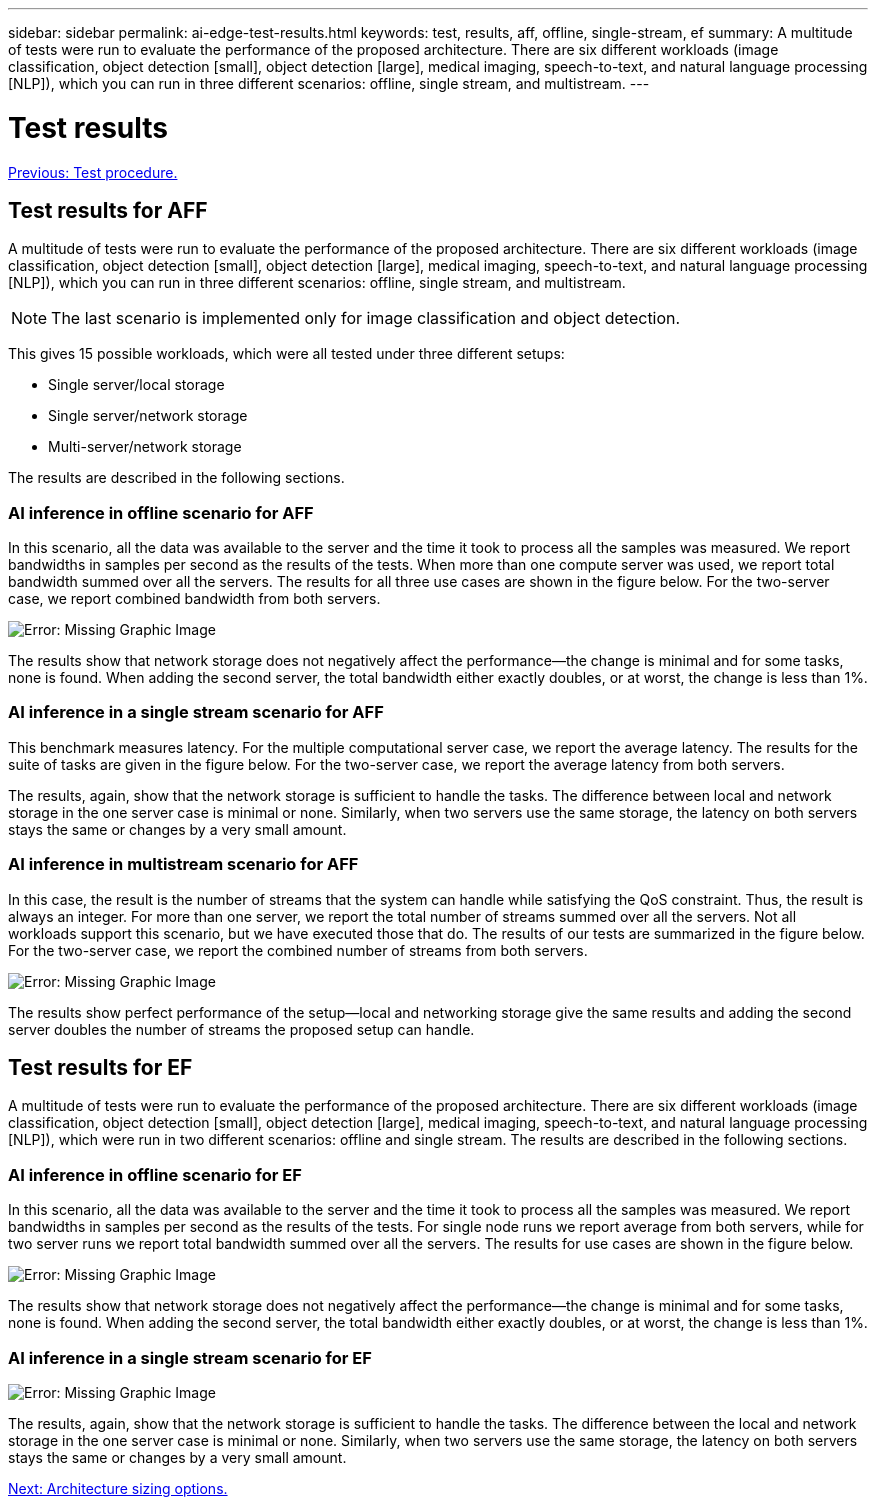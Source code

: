---
sidebar: sidebar
permalink: ai-edge-test-results.html
keywords: test, results, aff, offline, single-stream, ef
summary: A multitude of tests were run to evaluate the performance of the proposed architecture. There are six different workloads (image classification, object detection [small], object detection [large], medical imaging, speech-to-text, and natural language processing [NLP]), which you can run in three different scenarios: offline, single stream, and multistream.
---

= Test results
:hardbreaks:
:nofooter:
:icons: font
:linkattrs:
:imagesdir: ./../media/

//
// This file was created with NDAC Version 2.0 (August 17, 2020)
//
// 2021-10-18 12:10:22.533397
//

link:ai-edge-test-procedure.html[Previous: Test procedure.]

== Test results for AFF

A multitude of tests were run to evaluate the performance of the proposed architecture. There are six different workloads (image classification, object detection [small], object detection [large], medical imaging, speech-to-text, and natural language processing [NLP]), which you can run in three different scenarios: offline, single stream, and multistream.

[NOTE]
The last scenario is implemented only for image classification and object detection.

This gives 15 possible workloads, which were all tested under three different setups:

* Single server/local storage
* Single server/network storage
* Multi-server/network storage

The results are described in the following sections.

=== AI inference in offline scenario for AFF

In this scenario, all the data was available to the server and the time it took to process all the samples was measured. We report bandwidths in samples per second as the results of the tests. When more than one compute server was used, we report total bandwidth summed over all the servers. The results for all three use cases are shown in the figure below. For the two-server case, we report combined bandwidth from both servers.

image:ai-edge-image12.png[Error: Missing Graphic Image]

The results show that network storage does not negatively affect the performance—the change is minimal and for some tasks, none is found. When adding the second server, the total bandwidth either exactly doubles, or at worst, the change is less than 1%.

=== AI inference in a single stream scenario for AFF

This benchmark measures latency. For the multiple computational server case, we report the average latency. The results for the suite of tasks are given in the figure below. For the two-server case, we report the average latency from both servers.

The results, again, show that the network storage is sufficient to handle the tasks. The difference between local and network storage in the one server case is minimal or none. Similarly, when two servers use the same storage, the latency on both servers stays the same or changes by a very small amount.

=== AI inference in multistream scenario for AFF

In this case, the result is the number of streams that the system can handle while satisfying the QoS constraint. Thus, the result is always an integer. For more than one server, we report the total number of streams summed over all the servers. Not all workloads support this scenario, but we have executed those that do. The results of our tests are summarized in the figure below. For the two-server case, we report the combined number of streams from both servers.

image:ai-edge-image14.png[Error: Missing Graphic Image]

The results show perfect performance of the setup—local and networking storage give the same results and adding the second server doubles the number of streams the proposed setup can handle.

== Test results for EF

A multitude of tests were run to evaluate the performance of the proposed architecture. There are six different workloads (image classification, object detection [small], object detection [large], medical imaging, speech-to-text, and natural language processing [NLP]), which were run in two different scenarios: offline and single stream. The results are described in the following sections.

=== AI inference in offline scenario for EF

In this scenario, all the data was available to the server and the time it took to process all the samples was measured. We report bandwidths in samples per second as the results of the tests. For single node runs we report average from both servers, while for two server runs we report total bandwidth summed over all the servers. The results for use cases are shown in the figure below.

image:ai-edge-image15.png[Error: Missing Graphic Image]

The results show that network storage does not negatively affect the performance—the change is minimal and for some tasks, none is found. When adding the second server, the total bandwidth either exactly doubles, or at worst, the change is less than 1%.

=== AI inference in a single stream scenario for EF

image:ai-edge-image16.png[Error: Missing Graphic Image]

The results, again, show that the network storage is sufficient to handle the tasks. The difference between the local and network storage in the one server case is minimal or none. Similarly, when two servers use the same storage, the latency on both servers stays the same or changes by a very small amount.

link:ai-edge-architecture-sizing-options.html[Next: Architecture sizing options.]
